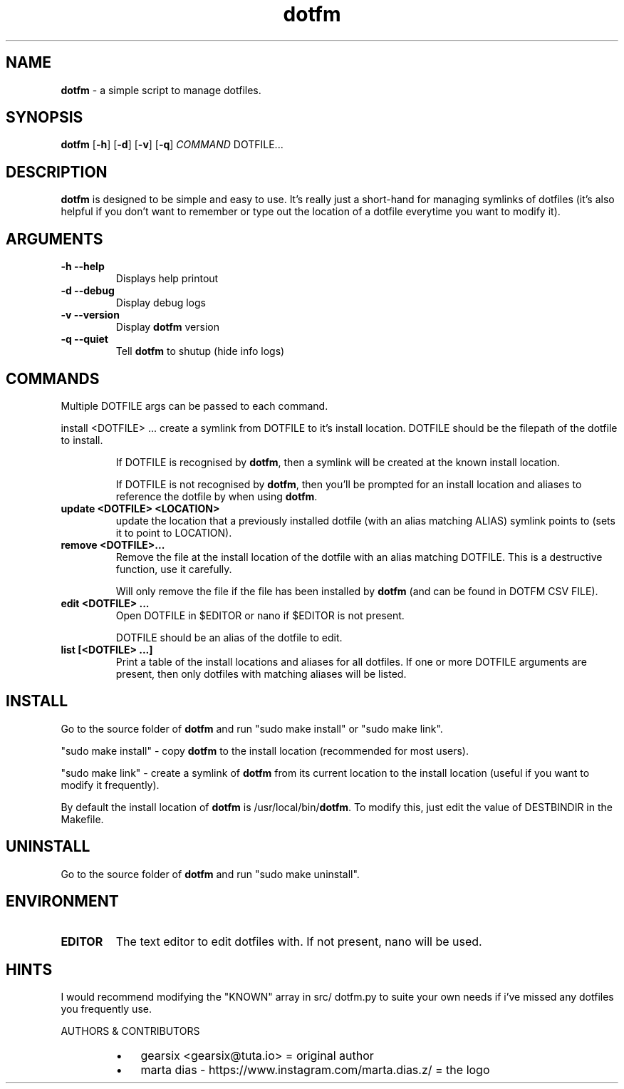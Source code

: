 .\" txt2man -d "$(date)" -t "dotfm" -s 1 -v "dotfm README" -r "v2.2.0" -s 1 README
.\" Text automatically generated by txt2man
.TH dotfm 1 "Sun 25 Apr 18:41:28 BST 2021" "v2.2.0" "dotfm README"
.SH NAME
\fBdotfm \fP- a simple script to manage dotfiles.
\fB
.SH SYNOPSIS
.nf
.fam C
\fBdotfm\fP [\fB-h\fP] [\fB-d\fP] [\fB-v\fP] [\fB-q\fP] \fICOMMAND\fP DOTFILE\.\.\.

.fam T
.fi
.fam T
.fi
.SH DESCRIPTION
\fBdotfm\fP is designed to be simple and easy to use. It's really just a
short-hand for managing symlinks of dotfiles (it's also helpful if
you don't want to remember or type out the location of a dotfile
everytime you want to modify it).
.SH ARGUMENTS
.TP
.B
\fB-h\fP \fB--help\fP
Displays help printout
.TP
.B
\fB-d\fP \fB--debug\fP
Display debug logs
.TP
.B
\fB-v\fP \fB--version\fP
Display \fBdotfm\fP version
.TP
.B
\fB-q\fP \fB--quiet\fP
Tell \fBdotfm\fP to shutup (hide info logs)
.SH COMMANDS
Multiple DOTFILE args can be passed to each command.
.PP
install <DOTFILE> \.\.\. 
create a symlink from DOTFILE to it's install location. DOTFILE
should be the filepath of the dotfile to install.
.RS
.PP
If DOTFILE is recognised by \fBdotfm\fP, then a symlink will be created
at the known install location.
.PP
If DOTFILE is not recognised by \fBdotfm\fP, then you'll be prompted for
an install location and aliases to reference the dotfile by when
using \fBdotfm\fP.
.RE
.TP
.B
update <DOTFILE> <LOCATION>
update the location that a previously installed dotfile (with an
alias matching ALIAS) symlink points to (sets it to point to
LOCATION).
.TP
.B
remove <DOTFILE>\.\.\.
Remove the file at the install location of the dotfile with an alias
matching DOTFILE. This is a destructive function, use it carefully.
.RS
.PP
Will only remove the file if the file has been installed by \fBdotfm\fP
(and can be found in DOTFM CSV FILE).
.RE
.TP
.B
edit <DOTFILE> \.\.\.
Open DOTFILE in $EDITOR or nano if $EDITOR is not present.
.RS
.PP
DOTFILE should be an alias of the dotfile to edit.
.RE
.TP
.B
list [<DOTFILE> \.\.\.]
Print a table of the install locations and aliases for all
dotfiles. If one or more DOTFILE arguments are present, then only
dotfiles with matching aliases will be listed.
.SH INSTALL
Go to the source folder of \fBdotfm\fP and run "sudo make install" or "sudo
make link".
.PP
"sudo make install" - copy \fBdotfm\fP to the install location (recommended
for most users).
.PP
"sudo make link" - create a symlink of \fBdotfm\fP from its current location
to the install location (useful if you want to modify it frequently).
.PP
By default the install location of \fBdotfm\fP is /usr/local/bin/\fBdotfm\fP. To
modify this, just edit the value of DESTBINDIR in the Makefile.
.SH UNINSTALL
Go to the source folder of \fBdotfm\fP and run "sudo make uninstall".
.SH ENVIRONMENT
.TP
.B
EDITOR
The text editor to edit dotfiles with. If not present,
nano will be used.
.SH HINTS
I would recommend modifying the "KNOWN" array in src/ dotfm.py
to suite your own needs if i've missed any dotfiles you frequently use.
.RE
.PP
AUTHORS & CONTRIBUTORS
.RS
.IP \(bu 3
gearsix <gearsix@tuta.io> = original author
.IP \(bu 3
marta dias - https://www.instagram.com/marta.dias.z/ = the logo
